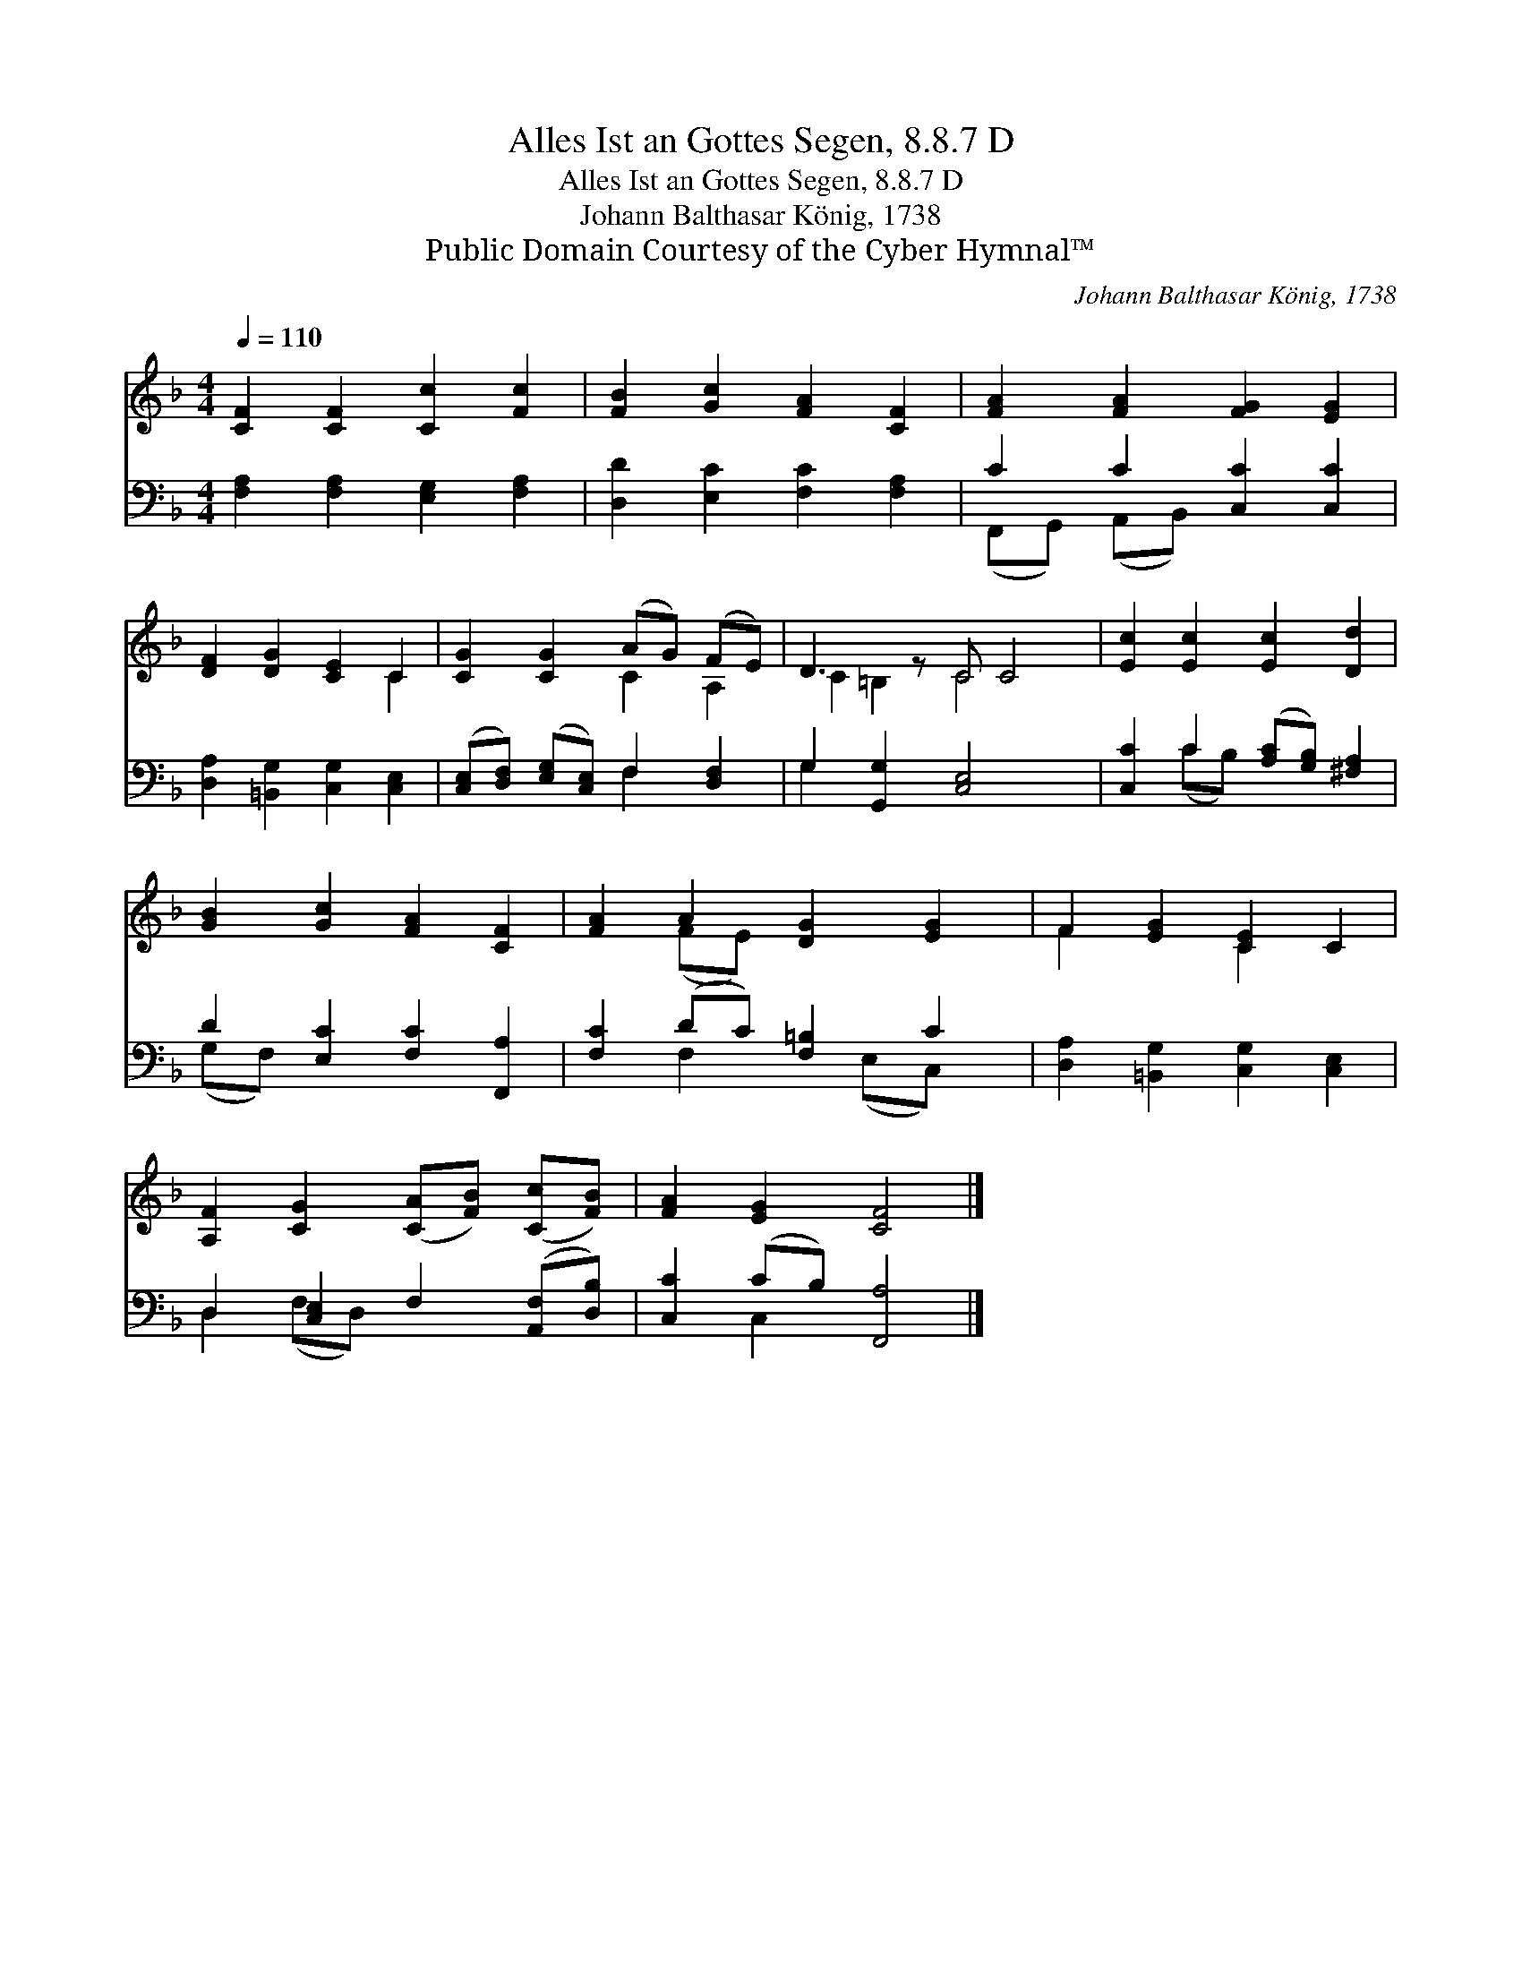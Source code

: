 X:1
T:Alles Ist an Gottes Segen, 8.8.7 D
T:Alles Ist an Gottes Segen, 8.8.7 D
T:Johann Balthasar König, 1738
T:Public Domain Courtesy of the Cyber Hymnal™
C:Johann Balthasar König, 1738
Z:Public Domain
Z:Courtesy of the Cyber Hymnal™
%%score ( 1 2 ) ( 3 4 )
L:1/8
Q:1/4=110
M:4/4
K:F
V:1 treble 
V:2 treble 
V:3 bass 
V:4 bass 
V:1
 [CF]2 [CF]2 [Cc]2 [Fc]2 | [FB]2 [Gc]2 [FA]2 [CF]2 | [FA]2 [FA]2 [FG]2 [EG]2 | %3
 [DF]2 [DG]2 [CE]2 C2 | [CG]2 [CG]2 (AG) (FE) | D3 z C C4 | [Ec]2 [Ec]2 [Ec]2 [Dd]2 | %7
 [GB]2 [Gc]2 [FA]2 [CF]2 | [FA]2 A2 [DG]2 [EG]2 | F2 [EG]2 [CE]2 C2 | %10
 [A,F]2 [CG]2 ([CA][FB]) ([Cc][FB]) | [FA]2 [EG]2 [CF]4 |] %12
V:2
 x8 | x8 | x8 | x6 C2 | x4 C2 A,2 | C2 =B,2 C4 x | x8 | x8 | x2 (FE) x4 | F2 x2 C2 x2 | x8 | x8 |] %12
V:3
 [F,A,]2 [F,A,]2 [E,G,]2 [F,A,]2 | [D,D]2 [E,C]2 [F,C]2 [F,A,]2 | C2 C2 [C,C]2 [C,C]2 | %3
 [D,A,]2 [=B,,G,]2 [C,G,]2 [C,E,]2 | ([C,E,][D,F,]) ([E,G,][C,E,]) F,2 [D,F,]2 | %5
 G,2 [G,,G,]2 [C,E,]4 x | [C,C]2 C2 ([A,C][G,B,]) [^F,A,]2 | D2 [E,C]2 [F,C]2 [F,,A,]2 | %8
 [F,C]2 (DC) [F,=B,]2 C2 | [D,A,]2 [=B,,G,]2 [C,G,]2 [C,E,]2 | D,2 [C,E,]2 F,2 ([A,,F,][D,B,]) | %11
 [C,C]2 (CB,) [F,,A,]4 |] %12
V:4
 x8 | x8 | (F,,G,,) (A,,B,,) x4 | x8 | x4 F,2 x2 | G,2 x7 | x2 (CB,) x4 | (G,F,) x6 | %8
 x2 F,2 x (E,C,) x | x8 | D,2 (F,D,) x4 | x2 C,2 x4 |] %12

